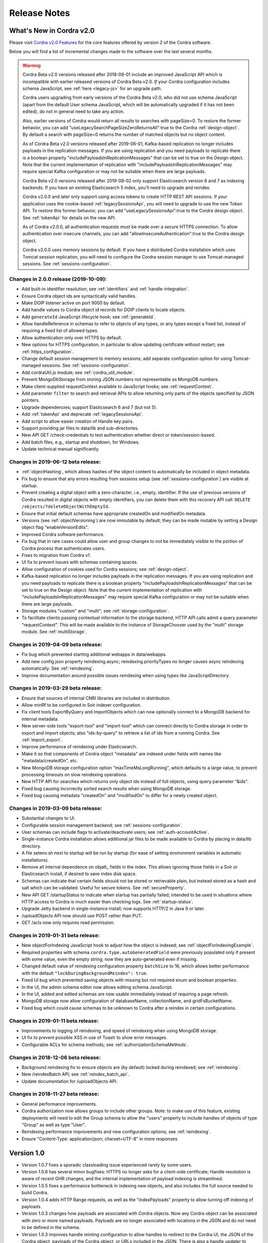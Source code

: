 .. _release_notes:

Release Notes
=============

What's New in Cordra v2.0
-------------------------

Please visit `Cordra v2.0 Features <https://www.cordra.org/cordra.html>`__ for the core features offered by
version 2 of the Cordra software.

Below you will find a list of incremental changes made to the software over the last several months.


.. warning::

   Cordra Beta v2.0 versions released after 2018-08-01 include an improved
   JavaScript API which is incompatible with earlier released versions of
   Cordra Beta v2.0.  *If* your Cordra configuration includes schema JavaScript,
   see :ref:`here <legacy-js>` for an upgrade path.

   Cordra users upgrading from early versions of the Cordra Beta v2.0, who
   did not use schema JavaScript (apart from the default User schema JavaScript,
   which will be automatically upgraded if it has not been edited),
   do not in general need to take any action.

   Also, earlier versions of Cordra would return all results to searches with
   pageSize=0.  To restore the former behavior, you can add
   "useLegacySearchPageSizeZeroReturnsAll":true to the Cordra :ref:`design-object`.
   By default a search with pageSize=0 returns the number of
   matched objects but no object content.

   As of Cordra Beta v2.0 versions released after 2019-06-01,
   Kafka-based replication no longer includes payloads in the
   replication messages. If you are using replication and you need payloads to
   replicate there is a boolean property "includePayloadsInReplicationMessages"
   that can be set to true on the Design object.  Note that the current
   implementation of replication with "includePayloadsInReplicationMessages"
   may require special Kafka configuration
   or may not be suitable when there are large payloads.

   Cordra Beta v2.0 versions released after 2019-08-02 only support Elasticsearch version 6 and 7
   as indexing backends. If you have an existing Elasticsearch 5 index, you'll need to upgrade and
   reindex.

   Cordra v2.0.0 and later only support using access tokens to create HTTP
   REST API sessions. If your application uses the cookie-based :ref:`legacySessionsApi`, you will need to
   upgrade to use the new Token API. To restore this former behavior, you can add "useLegacySessionsApi":true
   to the Cordra design object. See :ref:`tokenApi` for details on the new API.

   As of Cordra v2.0.0, all authentication requests must be made over
   a secure HTTPS connection. To allow authentication over insecure channels, you can add
   "allowInsecureAuthentication":true to the Cordra design object.
   
   Cordra v2.0.0 uses memory sessions by default.  If you have a distributed Cordra installation which uses
   Tomcat session replication, you will need to configure the Cordra session manager to use Tomcat-managed sessions.
   See :ref:`sessions-configuration`.


Changes in 2.0.0 release (2019-10-09):
^^^^^^^^^^^^^^^^^^^^^^^^^^^^^^^^^^^^^^

* Add built-in identifier resolution; see :ref:`identifiers` and :ref:`handle-integration`.
* Ensure Cordra object ids are syntactically valid handles.
* Make DOIP listener active on port 9000 by default.
* Add handle values to Cordra object id records for DOIP clients to locate objects. 
* Add ``generateId`` JavaScript lifecycle hook; see :ref:`generateId`.
* Allow handleReference in schemas to refer to objects of any types, or any types except a 
  fixed list, instead of requiring a fixed list of allowed types.
* Allow authentication only over HTTPS by default.
* New options for HTTPS configuration, in particular to allow updating certificate without restart;
  see :ref:`https_configuration`.
* Change default session management to memory sessions; add separate configuration option 
  for using Tomcat-managed sessions. See :ref:`sessions-configuration`.
* Add cordraUtil.js module; see :ref:`cordra_util_module`.
* Prevent MongoDbStorage from storing JSON numbers not representable as MongoDB numbers.
* Make client-supplied requestContext available to JavaScript hooks; see :ref:`requestContext`.
* Add parameter ``filter`` to search and retrieval APIs to allow returning only parts of the objects
  specified by JSON pointers.
* Upgrade dependencies; support Elasticsearch 6 and 7 (but not 5).
* Add :ref:`tokenApi` and deprecate :ref:`legacySessionsApi`.
* Add script to allow easier creation of Handle key pairs.
* Support providing jar files in data/lib and sub-directories.
* New API GET /check-credentials to test authentication whether direct or token/session-based.
* Add batch files, e.g., startup and shutdown, for Windows.
* Update technical manual significantly.


Changes in 2019-06-12 beta release:
^^^^^^^^^^^^^^^^^^^^^^^^^^^^^^^^^^^

* :ref:`objectHashing`, which allows hashes of the object content to automatically be included in object metadata.
* Fix bug to ensure that any errors resulting from sessions setup (see :ref:`sessions-configuration`) are visible at startup.
* Prevent creating a digital object with a zero-character, i.e., empty, identifier.  If the use of previous versions of Cordra
  resulted in digital objects with empty identifiers, you can
  delete them with this recovery API call: ``DELETE /objects/?deleteObjectWithEmptyId``.
* Ensure that initial default schemas have appropriate createdOn and modifiedOn metadata.
* Versions (see :ref:`objectVersioning`) are now immutable by default; they can be made mutable by setting
  a Design object flag "enableVersionEdits".
* Improved Cordra software performance.
* Fix bug that in rare cases could allow user and group changes to not be immediately visible to the portion of Cordra
  process that authenticates users.
* Fixes to migration from Cordra v1.
* UI fix to prevent issues with schemas containing spaces.
* Allow configuration of cookies used for Cordra sessions; see :ref:`design-object`.
* Kafka-based replication no longer includes payloads in the
  replication messages. If you are using replication and you need payloads to
  replicate there is a boolean property "includePayloadsInReplicationMessages"
  that can be set to true on the Design object.  Note that the current
  implementation of replication with "includePayloadsInReplicationMessages"
  may require special Kafka configuration
  or may not be suitable when there are large payloads.
* Storage modules "custom" and "multi"; see :ref:`storage-configuration`.
* To facilitate clients passing contextual information to the storage backend, HTTP API calls admit a
  query parameter "requestContext".  This will be made available to the instance of StorageChooser used
  by the "multi" storage module.  See :ref:`multiStorage`.

Changes in 2019-04-09 beta release:
^^^^^^^^^^^^^^^^^^^^^^^^^^^^^^^^^^^

* Fix bug which prevented starting additional webapps in data/webapps.
* Add new config.json property reindexing.async; reindexing.priorityTypes no longer causes async reindexing automatically.  See :ref:`reindexing`.
* Improve documentation around possible issues reindexing when using types like JavaScriptDirectory.

Changes in 2019-03-29 beta release:
^^^^^^^^^^^^^^^^^^^^^^^^^^^^^^^^^^^

* Ensure that sources of internal CNRI libraries are included in distribution.
* Allow minRf to be configured in Solr indexer configuration.
* Fix client tools ExportByQuery and ImportObjects which can now optionally connect to a MongoDB backend for internal metadata.
* New server-side tools "export-tool" and "import-tool" which can connect directly to Cordra storage in order to export and
  import objects; also "ids-by-query" to retrieve a list of ids from a running Cordra.  See :ref:`import_export`.
* Improve performance of reindexing under Elasticsearch.
* Make it so that components of Cordra object "metadata" are indexed under fields with names like "metadata/createdOn", etc.
* New MongoDB storage configuration option "maxTimeMsLongRunning", which defaults to a large value, to prevent processing
  timeouts on slow reindexing operations.
* New HTTP API for searches which returns only object ids instead of full objects, using query parameter "&ids".
* Fixed bug causing incorrectly sorted search results when using MongoDB storage.
* Fixed bug causing metadata "createdOn" and "modifiedOn" to differ for a newly created object.

Changes in 2019-03-09 beta release:
^^^^^^^^^^^^^^^^^^^^^^^^^^^^^^^^^^^

* Substantial changes to UI.
* Configurable session management backend; see :ref:`sessions-configuration`.
* User schemas can include flags to activate/deactivate users; see :ref:`auth-accountActive`.
* Single-instance Cordra installation allows additional jar files to be made available to Cordra by placing in data/lib directory.
* A file setenv.sh next to startup will be run by startup (for ease of setting environment variables in automatic installations).
* Remove all internal dependence on objatt\_ fields in the index.  This allows ignoring those fields in a Solr or Elasticsearch install, if desired to save index disk space.
* Schemas can indicate that certain fields should not be stored or retrievable plain, but instead stored as a hash and salt which can be validated.  Useful for secure tokens.  See :ref:`secureProperty`.
* New API GET /startupStatus to indicate when startup has partially failed; intended to be used in situations where HTTP access to Cordra is much easier than checking logs.
  See :ref:`startup-status`.
* Upgrade Jetty backend in single-instance install; now supports HTTP/2 in Java 9 or later.
* /uploadObjects API now should use POST rather than PUT.
* GET /acls now only requires read permission.

Changes in 2019-01-31 beta release:
^^^^^^^^^^^^^^^^^^^^^^^^^^^^^^^^^^^

* New objectForIndexing JavaScript hook to adjust how the object is indexed; see :ref:`objectForIndexingExample`.
* Required properties with schema ``cordra.type.autoGeneratedField``
  were previously populated only if present with some value, even the
  empty string; now they are auto-generated even if missing.
* Changed default value of reindexing configuration property ``batchSize`` to 16, which allows better
  performance with the default ``"lockDuringBackgroundReindex": true``.
* Fixed UI bug which prevented saving objects with missing but not
  required enum and boolean properties.
* In the UI, the admin schema editor now allows editing schema JavaScript.
* In the UI, added and edited schemas are now usable immediately
  instead of requiring a page refresh.
* MongoDB storage now allow configuration of databaseName, collectionName, and gridFsBucketName.
* Fixed bug which could cause schemas to be unknown to Cordra
  after a reindex in certain configurations.

Changes in 2019-01-11 beta release:
^^^^^^^^^^^^^^^^^^^^^^^^^^^^^^^^^^^

* Improvements to logging of reindexing, and speed of reindexing when using MongoDB storage.
* UI fix to prevent possible XSS in use of Toastr to show error messages.
* Configurable ACLs for schema methods; see :ref:`authorizationSchemaMethods`.

Changes in 2018-12-06 beta release:
^^^^^^^^^^^^^^^^^^^^^^^^^^^^^^^^^^^

* Background reindexing fix to ensure objects are (by default) locked during reindexed; see :ref:`reindexing`.
* New /reindexBatch API; see :ref:`reindex_batch_api`.
* Update documentation for /uploadObjects API.

Changes in 2018-11-27 beta release:
^^^^^^^^^^^^^^^^^^^^^^^^^^^^^^^^^^^

* General performance improvements.
* Cordra authorization now allows groups to include other
  groups. Note: to make use of this feature, existing deployments will
  need to edit the Group schema to allow the "users" property to
  include handles of objects of type "Group" as well as type "User".
* Reindexing performance improvements and new configuration options; see :ref:`reindexing`.
* Ensure "Content-Type: application/json; charset=UTF-8" in more responses.

Version 1.0
-----------

* Version 1.0.7 fixes a sporadic classloading issue experienced rarely by some users.

* Version 1.0.6 has several minor bugfixes: HTTPS no longer asks for a client-side certificate;
  Handle resolution is aware of recent GHR
  changes; and the internal implementation of payload indexing is
  streamlined.

* Version 1.0.5 fixes a performance bottleneck in indexing new objects,
  and also includes the full source needed to build Cordra.

* Version 1.0.4 adds HTTP Range requests, as well as the "indexPayloads"
  property to allow turning off indexing of payloads.

* Version 1.0.3 changes how payloads are associated with Cordra objects.
  Now any Cordra object can be associated with zero or more named
  payloads. Payloads are no longer associated with locations in the JSON
  and do not need to be defined in the schema.

* Version 1.0.3 improves handle minting configuration to allow handles to
  redirect to the Cordra UI, the JSON of the Cordra object, payloads of
  the Cordra object, or URLs included in the JSON. There is also a handle
  updater to allow changes to handle records to be performed in bulk.

* Version 1.0.2 includes a bug fix that prevented groups from referencing
  users correctly.
